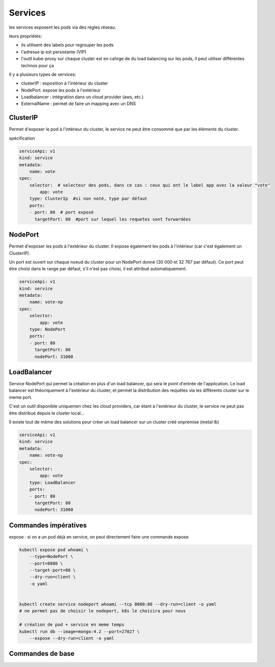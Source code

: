 Services
========

les services exposent les pods via des règles réseau.

leurs propriétés:

- ils utilisent des labels pour regrouper les pods
- l'adresse ip est persistante (VIP)
- l'outil kube-proxy sur chaque cluster est en cahrge de
  du load balancing sur les pods, il peut utiliser différentes
  technos pour ça

Il y a plusieurs types de services:

- clusterIP : exposition à l'intérieur du cluster
- NodePort: expose les pods à l'extérieur
- Loadbalancer : intégration dans un cloud provider (aws, etc.)
- ExternalName : permet de faire un mapping avec un DNS


ClusterIP
---------

Permet d'exposer le pod à l'intérieur du cluster, le service ne peut être consommé que par les
éléments du cluster.

spécification

.. code-block::

    serviceApi: v1
    kind: service
    metadata:
        name: vote
    spec:
        selector:  # selecteur des pods, dans ce cas : ceux qui ont le label app avec la valeur "vote"
            app: vote
        type: ClusterIp  #si non noté, type par défaut
        ports:
        - port: 80  # port exposé
          targetPort: 80  #port sur lequel les requetes sont forwardées


NodePort
--------

Permet d'exposer les pods à l'extérieur du cluster. Il expose également les pods à l'intérieur (car
c'est également un ClusterIP).

Un port est ouvert sur chaque noeud du cluster pour un NodePort donné (30 000 et 32 767 par défaut).
Ce port peut être choisi dans le range par défaut, s'il n'est pas choisi, il est attribué automatiquement.


.. code-block::

    serviceApi: v1
    kind: service
    metadata:
        name: vote-np
    spec:
        selector:
            app: vote
        type: NodePort
        ports:
        - port: 80
          targetPort: 80
          nodePort: 31000


LoadBalancer
------------

Service NodePort qui permet la création en plus d'un load balancer, qui sera le point d'entrée de l'application.
Le load balancer est théoriquement à l'extérieur du cluster, et permet la distribution des requêtes via les
différents cluster sur le meme port.

C'est un outil disponible uniquemen chez les cloud providers, car étant à l'extérieur du cluster, le
service ne peut pas être distribué depuis le cluster local...

Il existe tout de même des solutions pour créer un load balancer sur un cluster créé onpremise (metal lb)


.. code-block::

    serviceApi: v1
    kind: service
    metadata:
        name: vote-np
    spec:
        selector:
            app: vote
        type: LoadBalancer
        ports:
        - port: 80
          targetPort: 80
          nodePort: 31000

Commandes impératives
---------------------

expose : si on a un pod déjà en service, on peut directement faire une commande expose

.. code-block::

    kubectl expose pod whoami \
        --type=NodePort \
        --port=8080 \
        --target-port=80 \
        --dry-run=client \
        -o yaml


    kubectl create service nodeport whoami --tcp 8080:80 --dry-run=client -o yaml
    # ne permet pas de choisir le nodeport, k8s le choisira pour nous

    # création de pod + service en meme temps
    kubectl run db --image=mongo:4.2 --port=27027 \
        --expose --dry-run=client -o yaml


Commandes de base
-----------------